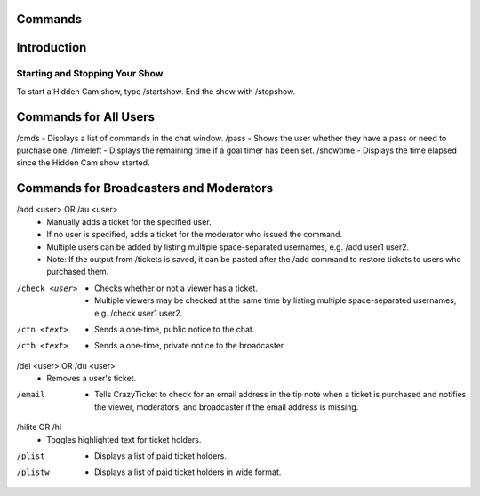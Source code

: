 Commands
========

Introduction
============

Starting and Stopping Your Show
*******************************

To start a Hidden Cam show, type /startshow. End the show with /stopshow.

Commands for All Users
======================

/cmds - Displays a list of commands in the chat window.
/pass - Shows the user whether they have a pass or need to purchase one.
/timeleft - Displays the remaining time if a goal timer has been set.
/showtime - Displays the time elapsed since the Hidden Cam show started.

Commands for Broadcasters and Moderators
========================================

/add <user> OR /au <user>
	* Manually adds a ticket for the specified user.
	* If no user is specified, adds a ticket for the moderator who issued the command.
	* Multiple users can be added by listing multiple space-separated usernames, e.g. /add user1 user2.
	* Note: If the output from /tickets is saved, it can be pasted after the /add command to restore tickets to users who purchased them.

/check <user>
        * Checks whether or not a viewer has a ticket.
        * Multiple viewers may be checked at the same time by listing multiple space-separated usernames, e.g. /check user1 user2.

/ctn <text>
	* Sends a one-time, public notice to the chat.

/ctb <text>
	* Sends a one-time, private notice to the broadcaster.

/del <user> OR /du <user>
	* Removes a user's ticket.

/email
	* Tells CrazyTicket to check for an email address in the tip note when a ticket is purchased and notifies the viewer, moderators, and broadcaster if the email address is missing.

/hilite OR /hl
	* Toggles highlighted text for ticket holders.

/plist
	* Displays a list of paid ticket holders.

/plistw
	* Displays a list of paid ticket holders in wide format.

